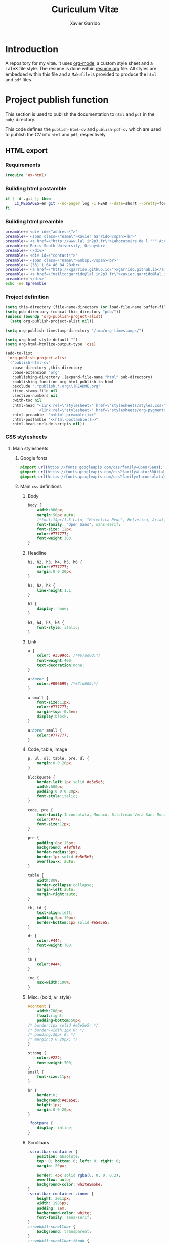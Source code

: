#+TITLE:  Curiculum Vitæ
#+AUTHOR: Xavier Garrido

* Introduction

A repository for my vitæ. It uses [[http://orgmode.org][org-mode]], a custom style sheet and a LaTeX
file style. The resume is done within [[file:resume.org][resume.org]] file. All styles are embedded
within this file and a =Makefile= is provided to produce the =html= and =pdf=
files.

* Project publish function

This section is used to publish the documentation to =html= and =pdf= in the
=pub/= directory.

This code defines the =publish-html-cv= and =publish-pdf-cv= which are used to
publish the CV into =html= and =pdf=, respectively.

** HTML export
*** Requirements
#+BEGIN_SRC emacs-lisp
  (require 'ox-html)
#+END_SRC
*** Building html postamble
#+NAME: html-postamble
#+BEGIN_SRC sh :tangle no :results output
  if [ -d .git ]; then
      LC_MESSAGES=en git --no-pager log -1 HEAD --date=short --pretty=format:'Last update %ad - commit <a href=https://github.com/xgarrido/org-resume/commit/%H>%h</a>'
  fi
#+END_SRC
*** Building html preamble
#+NAME: html-preamble
#+BEGIN_SRC sh :tangle no :results output
  preamble+='<div id=\"address\">'
  preamble+='<span class=\"name\">Xavier Garrido</span><br>'
  preamble+='<a href=\"http://www.lal.in2p3.fr\">Laboratoire de l'"'"'Accélérateur Linéaire</a><br>'
  preamble+='Paris-South University, Orsay<br>'
  preamble+='</div>'
  preamble+='<div id=\"contact\">'
  preamble+='<span class=\"name\">&nbsp;</span><br>'
  preamble+='(33) 1 64 46 84 28<br>'
  preamble+='<a href=\"http://xgarrido.github.io\">xgarrido.github.io</a><br>'
  preamble+='<a href=\"mailto:garrido@lal.in2p3.fr\">xavier.garrido@lal.in2p3.fr</a>'
  preamble+='</div>'
  echo -ne $preamble
#+END_SRC
*** Project definition
#+BEGIN_SRC emacs-lisp :noweb yes
  (setq this-directory (file-name-directory (or load-file-name buffer-file-name)))
  (setq pub-directory (concat this-directory "pub/"))
  (unless (boundp 'org-publish-project-alist)
    (setq org-publish-project-alist nil))

  (setq org-publish-timestamp-directory "/tmp/org-timestamps/")

  (setq org-html-style-default "")
  (setq org-html-htmlize-output-type 'css)

  (add-to-list
   'org-publish-project-alist
   `("publish-html-cv"
     :base-directory ,this-directory
     :base-extension "org"
     :publishing-directory ,(expand-file-name "html" pub-directory)
     :publishing-function org-html-publish-to-html
     :exclude ".*publish.*.org\\|README.org"
     :time-stamp-file nil
     :section-numbers nil
     :with-toc nil
     :html-head "<link rel=\"stylesheet\" href=\"stylesheets/styles.css\">
                 <link rel=\"stylesheet\" href=\"stylesheets/org-pygments.css\">"
     :html-preamble  "<<html-preamble()>>"
     :html-postamble "<<html-postamble()>>"
     :html-head-include-scripts nil))
#+END_SRC

*** CSS stylesheets
**** Main stylesheets
:PROPERTIES:
:TANGLE:   pub/html/stylesheets/styles.css
:END:
***** Google fonts
#+BEGIN_SRC css
  @import url(https://fonts.googleapis.com/css?family=Open+Sans);
  @import url(https://fonts.googleapis.com/css?family=Lato:300italic,700italic,300,700);
  @import url(https://fonts.googleapis.com/css?family=Inconsolata);
#+END_SRC

***** Main =css= definitions
****** Body
#+BEGIN_SRC css
  body {
      width:800px;
      margin:50px auto;
      /*font:14px/1.5 Lato, "Helvetica Neue", Helvetica, Arial, sans-serif;*/
      font-family: "Open Sans", sans-serif;
      font-size: 12px;
      color:#777777;
      font-weight:300;
  }
#+END_SRC

****** Headline
#+BEGIN_SRC css
  h1, h2, h3, h4, h5, h6 {
      color:#777777;
      margin:0 0 20px;
  }

  h1, h2, h3 {
      line-height:1.1;
  }

  h1 {
      display: none;
  }

  h3, h4, h5, h6 {
      font-style: italic;
  }
#+END_SRC

****** Link
#+BEGIN_SRC css
  a {
      color: #3399cc; /*#67ad00;*/
      font-weight:400;
      text-decoration:none;
  }

  a:hover {
      color:#006699; /*#7fd600;*/
  }

  a small {
      font-size:11px;
      color:#777777;
      margin-top:-0.6em;
      display:block;
  }

  a:hover small {
      color:#777777;
  }
#+END_SRC

****** Code, table, image
#+BEGIN_SRC css
  p, ul, ol, table, pre, dl {
      margin:0 0 20px;
  }

  blockquote {
      border-left:1px solid #e5e5e5;
      width:600px;
      padding:0 0 0 20px;
      font-style:italic;
  }

  code, pre {
      font-family:Inconsolata, Monaco, Bitstream Vera Sans Mono, Lucida Console, Terminal;
      color:#777;
      font-size:12px;
  }

  pre {
      padding:8px 15px;
      background: #f8f8f8;
      border-radius:5px;
      border:1px solid #e5e5e5;
      overflow-x: auto;
  }

  table {
      width:80%;
      border-collapse:collapse;
      margin-left:auto;
      margin-right:auto;
  }

  th, td {
      text-align:left;
      padding:5px 10px;
      border-bottom:1px solid #e5e5e5;
  }

  dt {
      color:#444;
      font-weight:700;
  }

  th {
      color:#444;
  }

  img {
      max-width:100%;
  }
#+END_SRC
****** Misc. (bold, =hr= style)
#+BEGIN_SRC css
  #content {
      width:700px;
      float:right;
      padding-bottom:50px;
  /* border:1px solid #e5e5e5; */
  /* border-width:1px 0; */
  /* padding:20px 0; */
  /* margin:0 0 20px; */
  }

  strong {
      color:#222;
      font-weight:700;
  }
  small {
      font-size:11px;
  }

  hr {
      border:0;
      background:#e5e5e5;
      height:1px;
      margin:0 0 20px;
  }

  .footpara {
      display: inline;
  }
#+END_SRC

****** Scrollbars
#+BEGIN_SRC css
  .scrollbar-container {
      position: absolute;
      top: 0; bottom: 0; left: 0; right: 0;
      margin: 20px;

      border: 4px solid rgba(0, 0, 0, 0.2);
      overflow: auto;
      background-color: whiteSmoke;
  }
  .scrollbar-container .inner {
      height: 2011px;
      width: 1985px;
      padding: 1em;
      background-color: white;
      font-family: sans-serif;
  }
  ::-webkit-scrollbar {
      background: transparent;
  }
  ::-webkit-scrollbar-thumb {
      background-color: rgba(0, 0, 0, 0.2);
      border: solid whiteSmoke 4px;
      border-radius:15px;
  }
  ::-webkit-scrollbar-thumb:hover {
      background-color: rgba(0, 0, 0, 0.3);
  }
#+END_SRC

****** Preamble, postamble
#+BEGIN_SRC css
  #preamble:before, #preamble:after {
      display: table;
      content: "";
  }

  #preamble:after {
      clear: both;
  }

  #postamble {
      margin-top: 10px;
      text-align: center;
      font-size: 11px;
      clear: both;
  }

  #address {
      float: left;
  }

  #contact {
      float: right;
      text-align: right;
  }

  .name {
      font-size: 20px;
      line-height: 22px;
      font-weight: 600;
  }
#+END_SRC

****** Adapting media source
#+BEGIN_SRC css
  @media print, screen and (max-width: 960px) {

      body {
          width:auto;
          margin:0;
      }

      header, content, footer {
          float:none;
          position:static;
          width:auto;
      }

      header {
          padding-right:320px;
      }

      header a small {
          display:inline;
      }

      header ul {
          position:absolute;
          right:50px;
          top:52px;
      }
  }

  @media print, screen and (max-width: 720px) {
      body {
          word-wrap:break-word;
      }

      header {
          padding:0;
      }

      header ul, header p.view {
          position:static;
      }

      pre, code {
          word-wrap:normal;
      }
  }

  @media print, screen and (max-width: 480px) {
      body {
          padding:15px;
      }

      header ul {
          display:none;
      }
  }

  @media print {
      body {
          padding:0.4in;
          font-size:12pt;
          color:#444;
      }
  }
#+END_SRC

**** Org source code styles
:PROPERTIES:
:TANGLE: pub/html/stylesheets/org-pygments.css
:END:

#+BEGIN_SRC css
  .org-string,
  .org-type {
      color: #DEB542;
  }

  .org-builtin,
  .org-variable-name,
  .org-constant,
  .org-function-name {
      color: #69B7F0;
  }

  .org-comment,
  .org-comment-delimiter,
  .org-doc {
      color: #93a1a1;
  }

  .org-keyword {
      color: #D33682;
  }

  pre {
      color: #777777;
  }
#+END_SRC

** PDF export
*** LaTeX style
:PROPERTIES:
:TANGLE: cv-style.sty
:END:

A homemade style for producing nice looking vitæ with =org-mode=. The main trick
is to use [[http://mirrors.linsrv.net/tex-archive/macros/latex/contrib/titlesec/][titlesec]] LaTeX package to tweak the title/section/subsection... look
and thus, use all the hierarchical view of =org-mode=. Then the style itself is
a mix of [[http://kjhealy.github.io/kjh-vita/][Kieran Healy's CV]] with an old one I had.

**** Basics
#+BEGIN_SRC latex
  \NeedsTeXFormat{LaTeX2e}
  \ProvidesPackage{cv_style}[2013/11/06 v0.01 Bundling CV LaTeX style]
#+END_SRC

**** Package options
#+BEGIN_SRC latex
  \RequirePackage{kvoptions}
  \SetupKeyvalOptions{
    family=cv,
    prefix=cv@
  }
  \DeclareBoolOption[false]{oldstyle}
  \ProcessKeyvalOptions*
#+END_SRC
**** Default parameter values
These values can be overloaded within the org file using =#+LATEX_HEADER=
command.

#+BEGIN_SRC latex
  \def\myemail{xavier.garrido@lal.in2p3.fr}
  \def\myweb{xavier.github.io}
  \def\myphone{+33 (0)1 64 46 84 28}
  \def\myfax{+33 (0)1 69 07 94 04}
#+END_SRC
**** Colors
#+BEGIN_SRC latex
  \definecolor{red}{RGB}{221,42,43}
  \definecolor{green}{RGB}{105,182,40}
  \definecolor{blue}{RGB}{0,51,153}
  \definecolor{gray}{RGB}{25,25,25}
  %\definecolor{red}{HTML}{D43F3F}
  %\definecolor{blue}{HTML}{00ACE9}
  %\definecolor{green}{HTML}{6A9A1F}
  \colorlet{theMainColor}{blue}
  \colorlet{theRefColor}{blue!90}
  \newcommand{\globalcolor}[1]{%
    \color{#1}\global\let\default@color\current@color
  }
#+END_SRC
**** Packages
#+BEGIN_SRC latex
  \RequirePackage{titlesec}
  \RequirePackage{enumitem}
  \RequirePackage{a4wide}
  \hypersetup{
    xetex,
    colorlinks=true,
    urlcolor=theRefColor,
    filecolor=theRefColor,
    linkcolor=theRefColor,
    plainpages=false,
    pdfpagelabels,
    bookmarksnumbered,
    pagebackref
  }
  \setlength{\parindent}{0cm}
#+END_SRC
**** Fonts
Choose fonts for use with xelatex. Minion and Myriad are widely available, from
Adobe. Inconsolata is used as monospace font.

#+BEGIN_SRC latex
  \setromanfont[Mapping={tex-text},Numbers={OldStyle}]{Minion Pro}
  \setsansfont[Mapping=tex-text,Colour=theMainColor]{Myriad Pro}
  \setmonofont[Mapping=tex-text,Scale=0.9]{Inconsolata}
#+END_SRC
**** Document title
#+BEGIN_SRC latex
  \renewcommand*{\maketitle}{%
    \globalcolor{gray}
    \begin{minipage}[t]{2.95in}
      \flushleft {\normalsize\@author\\\footnotesize \href{http://www.lal.in2p3.fr}{Laboratoire de l'Accélérateur Linéaire}
        \\ Building 200, \\ Paris XI University, \\ \vspace{-0.05in} 91898 Orsay Cedex}
    \end{minipage}
    \hfill
    \hfill
    \begin{minipage}[t]{1.7in}
      \flushright \footnotesize Phone:~\myphone \\
      Fax:~\myfax  \\
      {\scriptsize  \texttt{\href{mailto:\myemail}{\myemail}}} \\
      {\scriptsize  \texttt{\href{\myweb}{\myweb}}}
    \end{minipage}
    \vspace{10pt}
  }
#+END_SRC

**** Tweaking sections & lists
=titlesec= format respects the following writing convention:
#+BEGIN_SRC latex :tangle no
  \titleformat{<command>}{<shape>}{<format>}{<label>}{<sep>}{<before-code>}{<after-code>}
#+END_SRC

***** =section=
#+BEGIN_SRC latex
  \ifthenelse{\boolean{cv@oldstyle}}{
    \titleformat{\section}[block] %command
                {\usekomafont{sectioning}\usekomafont{section}%
                  \tikz[overlay] \shade[left color=white,right color=blue] (0,-0.7ex) rectangle (\textwidth,-0.8ex);}%} %format
                {\thesection} %label
                {1em} %sep
                {} %before
                [] %after
                \titlespacing{\section}{0pt}{10pt}{5pt}}{
    \titleformat{\section} %command
                [leftmargin] %shape
                {\footnotesize\bf\sffamily\raggedleft} %format
                {} %label
                {0pt} %sep
                {\lowercase} %before
                [] %after
                \titlespacing{\section}{90pt}{10pt}{15pt}}
#+END_SRC

***** =subsection=
#+BEGIN_SRC latex
  \titleformat{\subsection} %command
              {\bf\itshape} %format
              {} %label
              {0pt} %sep
              {} %before
              [] %after
  \ifthenelse{\boolean{cv@oldstyle}}{}{
    \titlespacing{\subsection}{-5pt}{15pt}{5pt}}
#+END_SRC

***** =itemize=
#+BEGIN_SRC latex
  \ifthenelse{\boolean{cv@oldstyle}}{}{
    \renewenvironment{itemize}{
      \begin{list}{\textbullet}{%
          \setlength{\itemsep}{0.05in}
          \setlength{\parsep}{0in}
          \setlength{\parskip}{0in}
          \setlength{\topsep}{0in}
          \setlength{\partopsep}{0in}
          \setlength{\leftmargin}{0.1in}}
        \vspace{-5mm}}{\end{list}}
    %%  \renewenvironment{enumerate}{
    %%    \begin{list}{}{%
    %%        \setlength{\itemsep}{0.05in}
    %%        \setlength{\parsep}{0in}
    %%        \setlength{\parskip}{0in}
    %%        \setlength{\topsep}{0in}
    %%        \setlength{\partopsep}{0in}
    %%        \setlength{\leftmargin}{0.1in}}}{\end{list}}
  }
#+END_SRC

**** VC status
#+NAME: vc-status
#+BEGIN_SRC sh :results output :tangle no
  if [ -d .git ]; then
      log=$(LC_MESSAGES=en git --no-pager log -1 HEAD --date=short --pretty=format:"Last update %ad -- commit \href{https://github.com/xgarrido/org-resume/commit/%H}{\color{gray!50}\texttt{%h}}")
      echo "\renewcommand*{\PrelimText}{\textnormal{\small\color{gray!50}${log}}}"
  fi
#+END_SRC
#+BEGIN_SRC latex :noweb yes
  \RequirePackage{prelim2e}
  <<vc-status()>>
#+END_SRC
*** =org= to LaTeX stuff
**** Use smart quote when exporting
#+BEGIN_SRC emacs-lisp
  (setq org-export-with-smart-quotes t)
#+END_SRC
**** Keep LaTeX logfiles
#+BEGIN_SRC emacs-lisp
  (setq org-latex-remove-logfiles nil)
#+END_SRC

**** Default list of LaTeX packages
Only include one default package and remove all the crapppy stuff included by
=org= \rightarrow =latex= translation.

#+BEGIN_SRC emacs-lisp
  (add-to-list 'org-latex-packages-alist '("" "org-preamble"))
#+END_SRC

**** org LaTeX class
#+BEGIN_SRC emacs-lisp
  (unless (boundp 'org-latex-classes)
    (setq org-latex-classes nil))

  (add-to-list 'org-latex-classes
               '("cv"
                 "\\documentclass[10pt]{scrartcl}
                  [PACKAGES]
                  \\usepackage[]{cv-style}
                  [NO-DEFAULT-PACKAGES]"
                 ("\\section{%s}" . "\\section*{%s}")
                 ("\\subsection{%s}" . "\\subsection*{%s}")
                 ("\\subsubsection{%s}" . "\\subsubsection*{%s}")
                 ("\\paragraph{%s}" . "\\paragraph*{%s}")
                 ("\\subparagraph{%s}" . "\\subparagraph*{%s}")))
#+END_SRC
**** Set LaTeX command
#+BEGIN_SRC emacs-lisp
  (setq org-latex-pdf-process '("latexmk -xelatex -shell-escape -quiet %f"))
#+END_SRC

**** Markup filter
Remove the quote block
#+BEGIN_SRC emacs-lisp
  (defun latex::cv-quote-filter (contents backend info)
    (when (eq backend 'latex)
      (replace-regexp-in-string "." "" contents)))
  (add-to-list 'org-export-filter-quote-block-functions
               'latex::cv-quote-filter)
#+END_SRC

*** Project definition
#+BEGIN_SRC emacs-lisp
  (add-to-list
   'org-publish-project-alist
   `("publish-pdf-cv"
     :base-directory ,this-directory
     :base-extension "org"
     :publishing-directory ,(expand-file-name "pdf" pub-directory)
     :publishing-function org-latex-publish-to-pdf
     :exclude ".*publish.*.org\\|README.org"
     :section-numbers 2
     :with-toc        t
     :latex-class "cv"
     :latex-header-extra ""
     ))
#+END_SRC

* Exporter functions
#+BEGIN_SRC emacs-lisp
  (defun org-publish-html ()
    (progn
      (org-publish-project "publish-html-cv" 'force)
      (rename-file (expand-file-name "resume.html" (expand-file-name "html" pub-directory))
                   (expand-file-name "index.html" (expand-file-name "html" pub-directory)) t)
      ))
#+END_SRC

#+BEGIN_SRC emacs-lisp
  (defun org-publish-pdf ()
    (progn
      (org-publish-project "publish-pdf-cv" 'force)
      (shell-command "mv ./latex.d pub/pdf/.; mv -f resume.* *.sty ./pub/pdf/latex.d/.; mv ./pub/pdf/latex.d/resume.org .")
      ))
#+END_SRC
